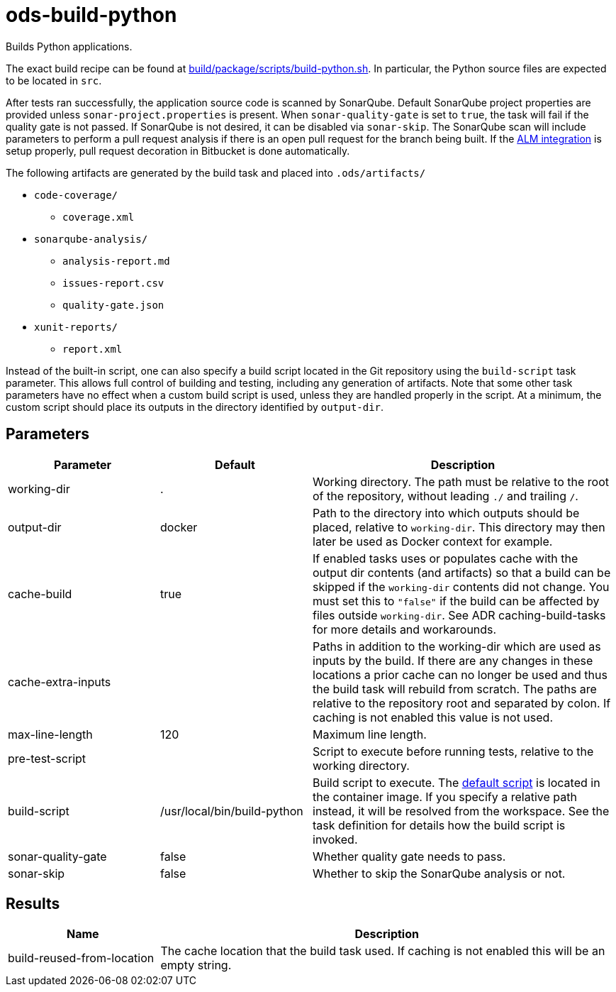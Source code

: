 // Document generated by internal/documentation/tasks.go from template.adoc.tmpl; DO NOT EDIT.

= ods-build-python

Builds Python applications.

The exact build recipe can be found at
link:https://github.com/opendevstack/ods-pipeline/blob/master/build/package/scripts/build-python.sh[build/package/scripts/build-python.sh].
In particular, the Python source files are expected to be located in `src`.

After tests ran successfully, the application source code is scanned by SonarQube.
Default SonarQube project properties are provided unless `sonar-project.properties`
is present.
When `sonar-quality-gate` is set to `true`, the task will fail if the quality gate
is not passed. If SonarQube is not desired, it can be disabled via `sonar-skip`.
The SonarQube scan will include parameters to perform a pull request analysis if
there is an open pull request for the branch being built. If the
link:https://docs.sonarqube.org/latest/analysis/bitbucket-integration/[ALM integration]
is setup properly, pull request decoration in Bitbucket is done automatically.

The following artifacts are generated by the build task and placed into `.ods/artifacts/`

* `code-coverage/`
  ** `coverage.xml`
* `sonarqube-analysis/`
  ** `analysis-report.md`
  ** `issues-report.csv`
  ** `quality-gate.json`
* `xunit-reports/`
  ** `report.xml`

Instead of the built-in script, one can also specify a build script located
in the Git repository using the `build-script` task parameter. This allows
full control of building and testing, including any generation of artifacts.
Note that some other task parameters have no effect when a custom build
script is used, unless they are handled properly in the script. At a
minimum, the custom script should place its outputs in the directory
identified by `output-dir`.


== Parameters

[cols="1,1,2"]
|===
| Parameter | Default | Description

| working-dir
| .
| Working directory. The path must be relative to the root of the repository,
without leading `./` and trailing `/`.



| output-dir
| docker
| Path to the directory into which outputs should be placed, relative to `working-dir`. This directory may then later be used as Docker context for example.


| cache-build
| true
| If enabled tasks uses or populates cache with the output dir contents (and artifacts) so that a build can be skipped if the `working-dir` contents did not change. You must set this to `"false"` if the build can be affected by files outside `working-dir`. See ADR caching-build-tasks for more details and workarounds.


| cache-extra-inputs
| 
| Paths in addition to the working-dir which are used as inputs by the build.
If there are any changes in these locations a prior cache can no longer be used and thus the build task will rebuild from scratch.
The paths are relative to the repository root and separated by colon.
If caching is not enabled this value is not used.



| max-line-length
| 120
| Maximum line length.


| pre-test-script
| 
| Script to execute before running tests, relative to the working directory.


| build-script
| /usr/local/bin/build-python
| Build script to execute. The link:https://github.com/opendevstack/ods-pipeline/blob/master/build/package/scripts/build-python.sh[default script] is located in the container image. If you specify a relative path instead, it will be resolved from the workspace. See the task definition for details how the build script is invoked.


| sonar-quality-gate
| false
| Whether quality gate needs to pass.


| sonar-skip
| false
| Whether to skip the SonarQube analysis or not.

|===

== Results

[cols="1,3"]
|===
| Name | Description

| build-reused-from-location
| The cache location that the build task used. If caching is not enabled this will be an empty string.

|===
